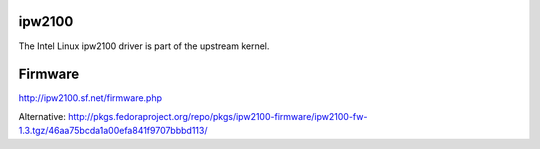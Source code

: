 ipw2100
-------

The Intel Linux ipw2100 driver is part of the upstream kernel.

Firmware
--------

http://ipw2100.sf.net/firmware.php

Alternative: http://pkgs.fedoraproject.org/repo/pkgs/ipw2100-firmware/ipw2100-fw-1.3.tgz/46aa75bcda1a00efa841f9707bbbd113/

